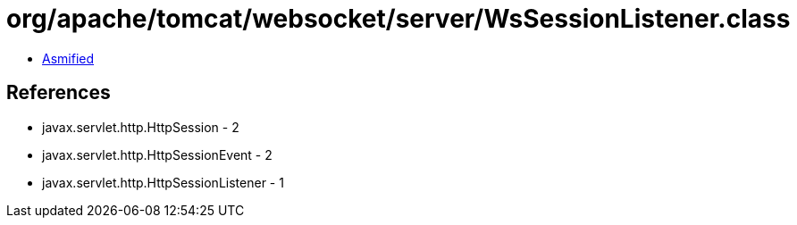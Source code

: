 = org/apache/tomcat/websocket/server/WsSessionListener.class

 - link:WsSessionListener-asmified.java[Asmified]

== References

 - javax.servlet.http.HttpSession - 2
 - javax.servlet.http.HttpSessionEvent - 2
 - javax.servlet.http.HttpSessionListener - 1
